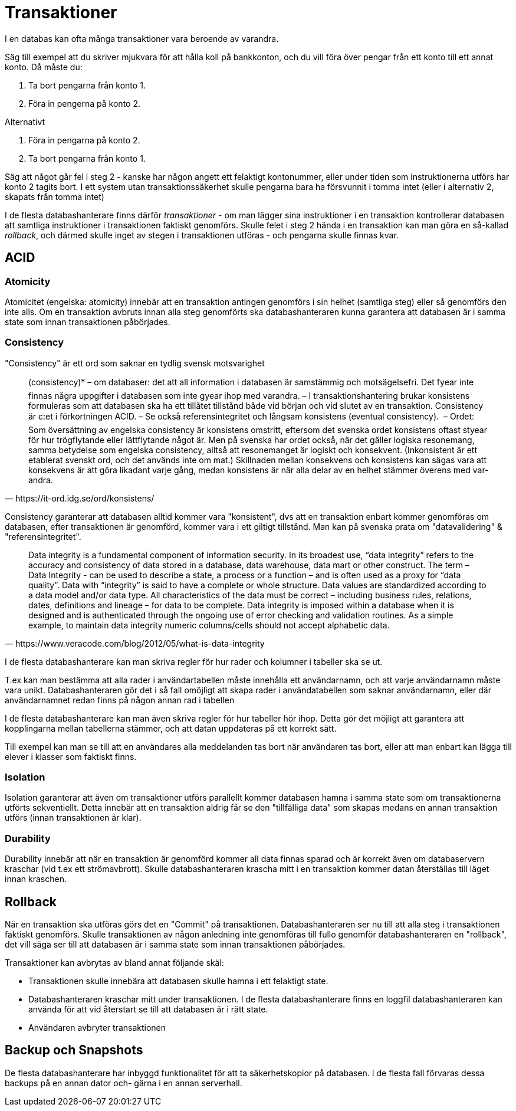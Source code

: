 = Transaktioner

I en databas kan ofta många transaktioner vara beroende av varandra.

Säg till exempel att du skriver mjukvara för att hålla koll på bankkonton, och du vill föra över pengar från ett konto till ett annat konto.
Då måste du:

1. Ta bort pengarna från konto 1.
2. Föra in pengerna på konto 2.

Alternativt

1. Föra in pengarna på konto 2.
2. Ta bort pengarna från konto 1.

Säg att något går fel i steg 2 - kanske har någon angett ett felaktigt kontonummer, eller under tiden som instruktionerna utförs har konto 2 tagits bort.
I ett system utan transaktionssäkerhet skulle pengarna bara ha försvunnit i tomma intet (eller i alternativ 2, skapats från tomma intet)

I de flesta databashanterare finns därför _transaktioner_ - om man lägger sina instruktioner i en transaktion kontrollerar databasen att samtliga instruktioner i transaktionen faktiskt genomförs.
Skulle felet i steg 2 hända i en transaktion kan man göra en så-kallad _rollback_, och därmed skulle inget av stegen i transaktionen utföras - och pengarna skulle finnas kvar.

== ACID

=== Atomicity

Atomicitet (engelska: atomicity) innebär att en transaktion antingen genomförs i sin helhet (samtliga steg) eller så genomförs den inte alls. Om en transaktion avbruts innan alla steg genomförts ska databashanteraren kunna garantera att databasen är i samma state som innan transaktionen påbörjades.

=== Consistency

"Consistency" är ett ord som saknar en tydlig svensk motsvarighet

[quote, https://it-ord.idg.se/ord/konsistens/]
____
(consistency)* – om databaser: det att all information i databasen är sam­stäm­mig och mot­sägelse­fri. Det fyear inte finnas några upp­gifter i databasen som inte gyear ihop med var­andra. – I trans­aktions­hantering brukar kon­si­stens formuleras som att data­basen ska ha ett tillåtet till­stånd både vid början och vid slutet av en tran­saktion. Consistency är c:et i för­kort­ning­en ACID. – Se också referens­integritet och lång­sam konsistens (even­tu­al con­sis­tency).  – Ordet: Som över­sättning av engelska consistency är konsistens omstritt, eftersom det svenska ordet konsistens oftast styear för hur trög­flytande eller lätt­flytande något är. Men på svenska har ordet också, när det gäller logiska resonemang, samma betydelse som engelska consistency, alltså att resonemanget är logiskt och konsekvent. (Inkonsistent är ett etablerat svenskt ord, och det används inte om mat.) Skillnaden mellan konsekvens och konsistens kan sägas vara att konsekvens är att göra lika­dant varje gång, medan konsistens är när alla delar av en helhet stämmer över­ens med var­andra.	
____

Consistency garanterar att databasen alltid kommer vara "konsistent", dvs att en transaktion enbart kommer genomföras om databasen, efter transaktionen är genomförd, kommer vara i ett giltigt tillstånd. Man kan på svenska prata om "datavalidering" & "referensintegritet".

[quote, https://www.veracode.com/blog/2012/05/what-is-data-integrity]
____
Data integrity is a fundamental component of information security. In its broadest use, “data integrity” refers to the accuracy and consistency of data stored in a database, data warehouse, data mart or other construct. The term – Data Integrity - can be used to describe a state, a process or a function – and is often used as a proxy for “data quality”. Data with “integrity” is said to have a complete or whole structure. Data values are standardized according to a data model and/or data type. All characteristics of the data must be correct – including business rules, relations, dates, definitions and lineage – for data to be complete. Data integrity is imposed within a database when it is designed and is authenticated through the ongoing use of error checking and validation routines. As a simple example, to maintain data integrity numeric columns/cells should not accept alphabetic data.
____

I de flesta databashanterare kan man skriva regler för hur rader och kolumner i tabeller ska se ut. 

T.ex kan man bestämma att alla rader i användartabellen måste innehålla ett användarnamn, och att varje användarnamn måste vara unikt. 
Databashanteraren gör det i så fall omöjligt att skapa rader i användatabellen som saknar användarnamn, eller där användarnamnet redan finns på någon annan rad i tabellen

I de flesta databashanterare kan man även skriva regler för hur tabeller hör ihop. Detta gör det möjligt att garantera att kopplingarna mellan tabellerna stämmer, och att datan uppdateras på ett korrekt sätt.

Till exempel kan man se till att en användares alla meddelanden tas bort när användaren tas bort, eller att man enbart kan lägga till elever i klasser som faktiskt finns.

=== Isolation

Isolation garanterar att även om transaktioner utförs parallellt kommer databasen hamna i samma state som om transaktionerna utförts sekventiellt. Detta innebär att en transaktion aldrig får se den "tillfälliga data" som skapas medans en annan transaktion utförs (innan transaktionen är klar).

=== Durability

Durability innebär att när en transaktion är genomförd kommer all data finnas sparad och är korrekt även om databaservern kraschar (vid t.ex ett strömavbrott). Skulle databashanteraren krascha mitt i en transaktion kommer datan återställas till läget innan kraschen.

== Rollback

När en transaktion ska utföras görs det en "Commit" på transaktionen. Databashanteraren ser nu till att alla steg i transaktionen faktiskt genomförs. Skulle transaktionen av någon anledning inte genomföras till fullo genomför databashanteraren en "rollback", det vill säga ser till att databasen är i samma state som innan transaktionen påbörjades.

Transaktioner kan avbrytas av bland annat följande skäl:

- Transaktionen skulle innebära att databasen skulle hamna i ett felaktigt state.
- Databashanteraren kraschar mitt under transaktionen. I de flesta databashanterare finns en loggfil databashanteraren kan använda för att vid återstart se till att databasen är i rätt state.
- Användaren avbryter transaktionen

== Backup och Snapshots

De flesta databashanterare har inbyggd funktionalitet för att ta säkerhetskopior på databasen. I de flesta fall förvaras dessa backups på en annan dator och-   gärna i en annan serverhall.